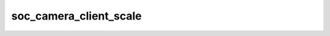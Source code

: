 .. -*- coding: utf-8; mode: rst -*-
.. src-file: drivers/media/platform/soc_camera/soc_scale_crop.c

.. _`soc_camera_client_scale`:

soc_camera_client_scale
=======================

.. c:function:: int soc_camera_client_scale(struct soc_camera_device *icd, struct v4l2_rect *rect, struct v4l2_rect *subrect, struct v4l2_mbus_framefmt *mf, unsigned int *width, unsigned int *height, bool host_can_scale, unsigned int shift)

    :param icd:
        soc-camera device
    :type icd: struct soc_camera_device \*

    :param rect:
        camera cropping window
    :type rect: struct v4l2_rect \*

    :param subrect:
        part of rect, sent to the user
    :type subrect: struct v4l2_rect \*

    :param mf:
        in- / output camera output window
    :type mf: struct v4l2_mbus_framefmt \*

    :param width:
        on input: max host input width;
        on output: user width, mapped back to input
    :type width: unsigned int \*

    :param height:
        on input: max host input height;
        on output: user height, mapped back to input
    :type height: unsigned int \*

    :param host_can_scale:
        host can scale this pixel format
    :type host_can_scale: bool

    :param shift:
        shift, used for scaling
    :type shift: unsigned int

.. This file was automatic generated / don't edit.

